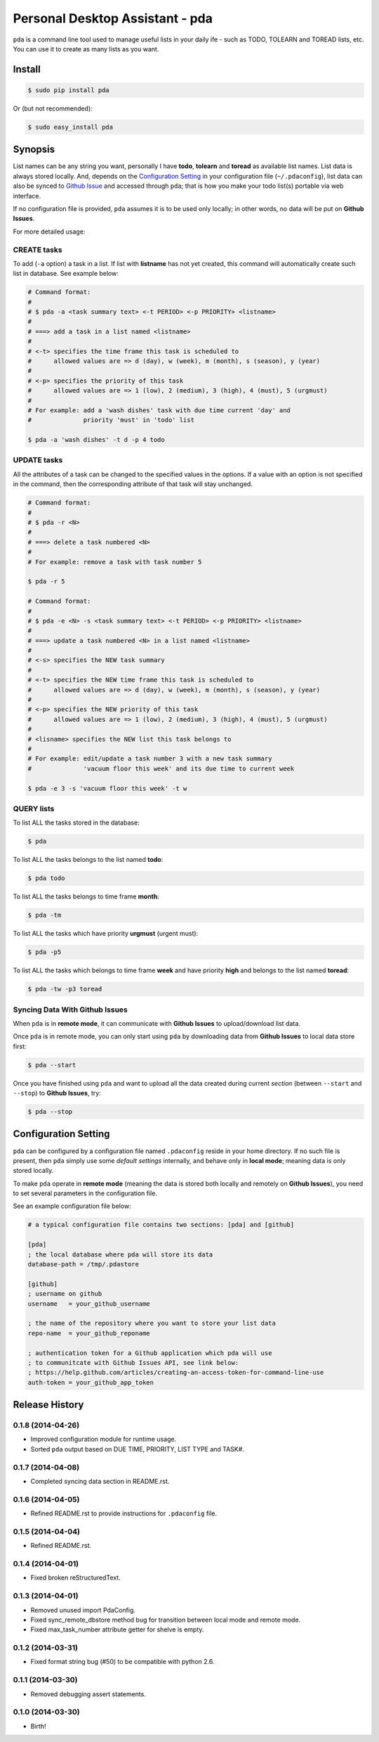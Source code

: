 ================================
Personal Desktop Assistant - pda
================================

``pda`` is a command line tool used to manage useful lists in your daily ife - such as TODO, 
TOLEARN and TOREAD lists, etc. You can use it to create as many lists as you want.

Install
-------

.. code-block:: bash

    $ sudo pip install pda

Or (but not recommended):

.. code-block:: bash

    $ sudo easy_install pda


Synopsis
--------

List names can be any string you want, personally I have **todo**, **tolearn** and **toread**
as available list names. List data is always stored locally. And, depends on the `Configuration 
Setting`_ in your configuration file (``~/.pdaconfig``), list data can also be synced to 
`Github Issue <http://bit.ly/18YAS2p>`_ and accessed through ``pda``; that is how you 
make your todo list(s) portable via web interface.

If no configuration file is provided, ``pda`` assumes it is to be used only locally; in other 
words, no data will be put on **Github Issues**.

For more detailed usage:

CREATE tasks
++++++++++++

To add (``-a`` option) a task in a list. If list with **listname** has not yet created, 
this command will automatically create such list in database. See example below:

.. code-block:: bash

    # Command format:
    #
    # $ pda -a <task summary text> <-t PERIOD> <-p PRIORITY> <listname>
    #
    # ===> add a task in a list named <listname>
    #
    # <-t> specifies the time frame this task is scheduled to
    #      allowed values are => d (day), w (week), m (month), s (season), y (year)
    # 
    # <-p> specifies the priority of this task
    #      allowed values are => 1 (low), 2 (medium), 3 (high), 4 (must), 5 (urgmust)
    #
    # For example: add a 'wash dishes' task with due time current 'day' and 
    #              priority 'must' in 'todo' list

    $ pda -a 'wash dishes' -t d -p 4 todo


UPDATE tasks
++++++++++++

All the attributes of a task can be changed to the specified values in the options. If
a value with an option is not specified in the command, then the corresponding attribute 
of that task will stay unchanged.

.. code-block:: bash

    # Command format:
    #
    # $ pda -r <N> 
    #
    # ===> delete a task numbered <N>
    #
    # For example: remove a task with task number 5 

    $ pda -r 5

    # Command format:
    #
    # $ pda -e <N> -s <task summary text> <-t PERIOD> <-p PRIORITY> <listname>
    #
    # ===> update a task numbered <N> in a list named <listname>
    #
    # <-s> specifies the NEW task summary
    #
    # <-t> specifies the NEW time frame this task is scheduled to
    #      allowed values are => d (day), w (week), m (month), s (season), y (year)
    #
    # <-p> specifies the NEW priority of this task
    #      allowed values are => 1 (low), 2 (medium), 3 (high), 4 (must), 5 (urgmust)
    #
    # <lisname> specifies the NEW list this task belongs to
    #
    # For example: edit/update a task number 3 with a new task summary 
    #              'vacuum floor this week' and its due time to current week

    $ pda -e 3 -s 'vacuum floor this week' -t w


QUERY lists
+++++++++++

To list ALL the tasks stored in the database:

.. code-block:: bash

    $ pda

To list ALL the tasks belongs to the list named **todo**:

.. code-block:: bash

    $ pda todo

To list ALL the tasks belongs to time frame **month**:

.. code-block:: bash

    $ pda -tm

To list ALL the tasks which have priority **urgmust** (urgent must):

.. code-block:: bash

    $ pda -p5

To list ALL the tasks which belongs to time frame **week** and 
have priority **high** and belongs to the list named **toread**:

.. code-block:: bash

    $ pda -tw -p3 toread


Syncing Data With Github Issues
+++++++++++++++++++++++++++++++

When ``pda`` is in **remote mode**, it can communicate with **Github Issues** to 
upload/download list data.

Once ``pda`` is in remote mode, you can only start using ``pda`` by downloading data 
from **Github Issues** to local data store first:

.. code-block:: bash

    $ pda --start

Once you have finished using ``pda`` and want to upload all the data created during 
current *section* (between ``--start`` and ``--stop``) to **Github Issues**, try:

.. code-block:: bash

    $ pda --stop


Configuration Setting
---------------------

``pda`` can be configured by a configuration file named ``.pdaconfig`` reside in your 
home directory. If no such file is present, then ``pda`` simply use some *default settings*
internally, and behave only in **local mode**; meaning data is only stored locally.

To make ``pda`` operate in **remote mode** (meaning the data is stored both locally and 
remotely on **Github Issues**), you need to set several parameters in the configuration file.

See an example configuration file below:

.. code-block:: cfg

    # a typical configuration file contains two sections: [pda] and [github]

    [pda]
    ; the local database where pda will store its data
    database-path = /tmp/.pdastore

    [github]
    ; username on github
    username   = your_github_username

    ; the name of the repository where you want to store your list data
    repo-name  = your_github_reponame

    ; authentication token for a Github application which pda will use
    ; to communitcate with Github Issues API, see link below:
    ; https://help.github.com/articles/creating-an-access-token-for-command-line-use
    auth-token = your_github_app_token


.. :changelog:

Release History
---------------

0.1.8 (2014-04-26)
++++++++++++++++++

* Improved configuration module for runtime usage.
* Sorted ``pda`` output based on DUE TIME, PRIORITY, LIST TYPE and TASK#.


0.1.7 (2014-04-08)
++++++++++++++++++

* Completed syncing data section in README.rst.

0.1.6 (2014-04-05)
++++++++++++++++++

* Refined README.rst to provide instructions for ``.pdaconfig`` file.

0.1.5 (2014-04-04)
++++++++++++++++++

* Refined README.rst.

0.1.4 (2014-04-01)
++++++++++++++++++

* Fixed broken reStructuredText.

0.1.3 (2014-04-01)
++++++++++++++++++

* Removed unused import PdaConfig.
* Fixed sync_remote_dbstore method bug for transition between local mode and remote mode.
* Fixed max_task_number attribute getter for shelve is empty.

0.1.2 (2014-03-31)
++++++++++++++++++

* Fixed format string bug (#50) to be compatible with python 2.6.

0.1.1 (2014-03-30)
++++++++++++++++++

* Removed debugging assert statements.

0.1.0 (2014-03-30)
++++++++++++++++++

* Birth!


